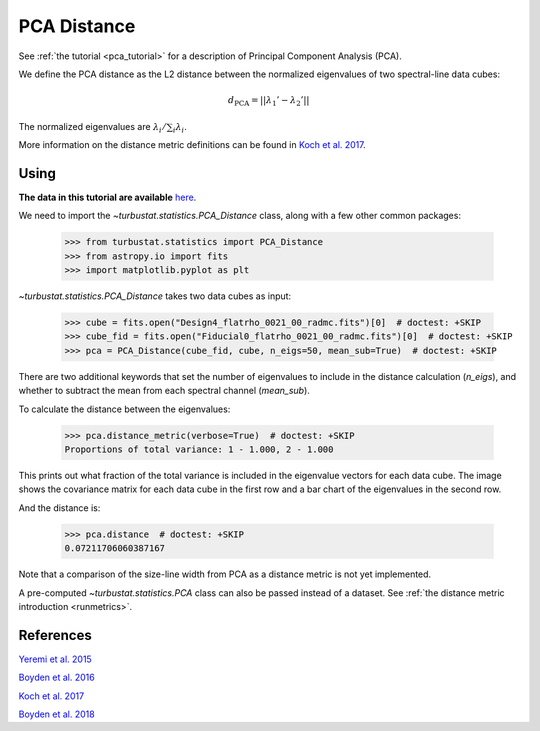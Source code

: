 .. _pcadistmet:

************
PCA Distance
************

See :ref:`the tutorial <pca_tutorial>` for a description of Principal Component Analysis (PCA).

We define the PCA distance as the L2 distance between the normalized eigenvalues of two spectral-line data cubes:

.. math::
  d_{\mathrm{PCA}} = \left|\left|\lambda_{1}' - \lambda_{2}'\right|\right|

The normalized eigenvalues are :math:`\lambda_{i} / \sum_i \lambda_{i}`.

More information on the distance metric definitions can be found in `Koch et al. 2017 <https://ui.adsabs.harvard.edu/#abs/2017MNRAS.471.1506K/abstract>`_.

Using
-----

**The data in this tutorial are available** `here <https://girder.hub.yt/#user/57b31aee7b6f080001528c6d/folder/59721a30cc387500017dbe37>`_.

We need to import the `~turbustat.statistics.PCA_Distance` class, along with a few other common packages:

    >>> from turbustat.statistics import PCA_Distance
    >>> from astropy.io import fits
    >>> import matplotlib.pyplot as plt

`~turbustat.statistics.PCA_Distance` takes two data cubes as input:

    >>> cube = fits.open("Design4_flatrho_0021_00_radmc.fits")[0]  # doctest: +SKIP
    >>> cube_fid = fits.open("Fiducial0_flatrho_0021_00_radmc.fits")[0]  # doctest: +SKIP
    >>> pca = PCA_Distance(cube_fid, cube, n_eigs=50, mean_sub=True)  # doctest: +SKIP

There are two additional keywords that set the number of eigenvalues to include in the distance calculation (`n_eigs`), and whether to subtract the mean from each spectral channel (`mean_sub`).

To calculate the distance between the eigenvalues:

    >>> pca.distance_metric(verbose=True)  # doctest: +SKIP
    Proportions of total variance: 1 - 1.000, 2 - 1.000

.. image:: images/pca_distmet.png

This prints out what fraction of the total variance is included in the eigenvalue vectors for each data cube. The image shows the covariance matrix for each data cube in the first row and a bar chart of the eigenvalues in the second row.

And the distance is:

    >>> pca.distance  # doctest: +SKIP
    0.07211706060387167

Note that a comparison of the size-line width from PCA as a distance metric is not yet implemented.

A pre-computed `~turbustat.statistics.PCA` class can also be passed instead of a dataset. See :ref:`the distance metric introduction <runmetrics>`.

References
----------

`Yeremi et al. 2015 <https://ui.adsabs.harvard.edu/#abs/2014ApJ...783...93Y/abstract>`_

`Boyden et al. 2016 <https://ui.adsabs.harvard.edu/#abs/2016ApJ...833..233B/abstract>`_

`Koch et al. 2017 <https://ui.adsabs.harvard.edu/#abs/2017MNRAS.471.1506K/abstract>`_

`Boyden et al. 2018 <https://ui.adsabs.harvard.edu/#abs/2018ApJ...860..157B/abstract>`_
